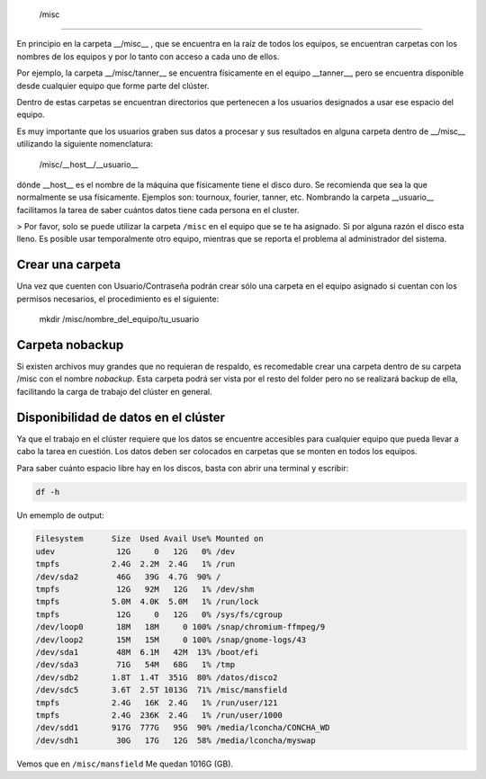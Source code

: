  /misc
======

En principio en la carpeta __/misc__ , que se encuentra en la raíz de todos los equipos, se encuentran carpetas con los nombres de los equipos y por lo tanto con acceso a cada uno de ellos.

Por ejemplo, la carpeta __/misc/tanner__ se encuentra físicamente en el equipo __tanner__, pero se encuentra disponible desde cualquier equipo que forme parte del clúster.

Dentro de estas carpetas se encuentran directorios que pertenecen a los usuarios designados a usar ese espacio del equipo.

Es muy importante que los usuarios graben sus datos a procesar y sus resultados en alguna carpeta dentro de __/misc__ utilizando la siguiente nomenclatura:

       /misc/__host__/__usuario__

dónde __host__ es el nombre de la máquina que físicamente tiene el disco duro. Se recomienda que sea la que normalmente se usa físicamente. Ejemplos son: tournoux, fourier, tanner, etc. Nombrando la carpeta __usuario__ facilitamos la tarea de saber cuántos datos tiene cada persona en el cluster.

> Por favor, solo se puede utilizar la carpeta ``/misc`` en el equipo que se te ha asignado. Si por alguna razón el disco esta lleno. Es posible usar temporalmente otro equipo, mientras que se reporta el problema al administrador del sistema.



Crear una carpeta
----------------------------------------

Una vez que cuenten con Usuario/Contraseña podrán crear sólo una carpeta en el equipo asignado si cuentan con los permisos necesarios, el procedimiento es el siguiente:

       mkdir /misc/nombre_del_equipo/tu_usuario

Carpeta nobackup
----------------------------------------

Si existen archivos muy grandes que no requieran de respaldo, es recomedable crear una carpeta dentro de su carpeta /misc con el nombre *nobackup*. Esta carpeta podrá ser vista por el resto del folder pero no se realizará backup de ella, facilitando la carga de trabajo del clúster en general.

Disponibilidad de datos en el clúster
----------------------------------------

Ya que el trabajo en el clúster requiere que los datos se encuentre accesibles para cualquier equipo que pueda llevar a cabo la tarea en cuestión. Los datos deben ser colocados en carpetas que se monten en todos los equipos.  

Para saber cuánto espacio libre hay en  los discos, basta con abrir una terminal y escribir:


.. code:: Bash

   df -h

Un ememplo de output:

.. code:: Bash

   Filesystem      Size  Used Avail Use% Mounted on
   udev             12G     0   12G   0% /dev
   tmpfs           2.4G  2.2M  2.4G   1% /run
   /dev/sda2        46G   39G  4.7G  90% /
   tmpfs            12G   92M   12G   1% /dev/shm
   tmpfs           5.0M  4.0K  5.0M   1% /run/lock
   tmpfs            12G     0   12G   0% /sys/fs/cgroup
   /dev/loop0       18M   18M     0 100% /snap/chromium-ffmpeg/9
   /dev/loop2       15M   15M     0 100% /snap/gnome-logs/43
   /dev/sda1        48M  6.1M   42M  13% /boot/efi
   /dev/sda3        71G   54M   68G   1% /tmp
   /dev/sdb2       1.8T  1.4T  351G  80% /datos/disco2
   /dev/sdc5       3.6T  2.5T 1013G  71% /misc/mansfield
   tmpfs           2.4G   16K  2.4G   1% /run/user/121
   tmpfs           2.4G  236K  2.4G   1% /run/user/1000
   /dev/sdd1       917G  777G   95G  90% /media/lconcha/CONCHA_WD
   /dev/sdh1        30G   17G   12G  58% /media/lconcha/myswap
Vemos que en ``/misc/mansfield`` Me quedan 1016G (GB).
